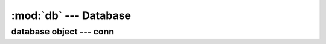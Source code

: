 :mod:`db` --- Database
======================

.. module:: db
   :synopsis: Database Module

database object --- conn
------------------------

.. class:: Database(host='', user='', password='', use_default = 0):

   Open a database connection with the given parmeters, if use_default is True, use the
   login details from `defs.py`. This is called by the request handler and is accessible using
   the `conn` global variable. the `sql` method is also global to run queries
   
   .. attribute:: host
   
      Database host or 'localhost'
      
   .. attribute:: user
   
      Database user
      
   .. attribute:: password
   
      Database password - cleared after connection is made
      
   .. attribute:: is_testing
   
      1 if session is in `Testing Mode` else 0

   .. attribute:: in_transaction
   
      1 if connection is in a Transaction else 0

   .. attribute:: testing_tables
   
      list of tables, tables with `tab` + doctype

   .. method:: connect()
   
      Connect to a database
	
   .. method:: use(db_name)
   
      `USE` db_name
   
   .. method:: set_db(account)
   
      Switch to database of given `account`
   
   .. method:: check_transaction_status(query)
   
      Update *in_transaction* and check if "START TRANSACTION" is not called twice

   .. method:: fetch_as_dict()
   
      Internal - get results as dictionary
	
   .. method:: sql(query, values=(), as_dict = 0, as_list = 0, allow_testing = 1)
   
      * Execute a `query`, with given `values`
      * returns as a dictionary if as_dict = 1
      * returns as a list of lists (with cleaned up dates and decimals) if as_list = 1
   
   .. method:: convert_to_lists(res)
   
      Convert the given result set to a list of lists (with cleaned up dates and decimals)
   
   .. method:: replace_tab_by_test(query)
   
      Relace all ``tab`` + doctype to ``test`` + doctype

   .. method:: get_testing_tables()
   
      Get list of all tables for which `tab` is to be replaced by `test` before a query is executed

   .. method:: get_value(doctype, docname, fieldname)
   
      Get a single value from a record.

      For Single records, let docname be = None

   .. method:: get_description()
   
      Get metadata of the last query

   .. method:: exists(dt, dn)
   
      Returns true if the record exists

   .. method:: close()
   
      Close my connection
